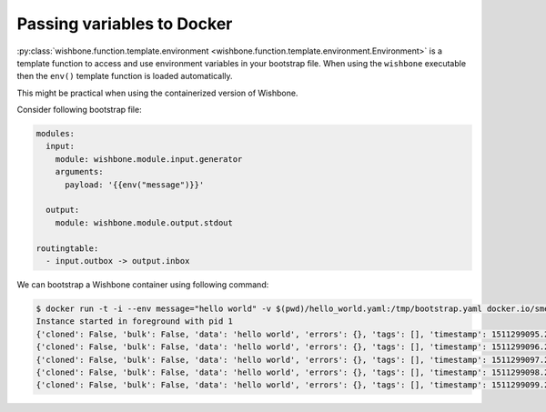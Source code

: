 ===========================
Passing variables to Docker
===========================

:py:class:`wishbone.function.template.environment <wishbone.function.template.environment.Environment>`
is a template function to access and use environment variables in your
bootstrap file. When using the ``wishbone`` executable then the ``env()``
template function is loaded automatically.

This might be practical when using the containerized version of Wishbone.

Consider following bootstrap file:

.. code-block:: yaml

    modules:
      input:
        module: wishbone.module.input.generator
        arguments:
          payload: '{{env("message")}}'

      output:
        module: wishbone.module.output.stdout

    routingtable:
      - input.outbox -> output.inbox

We can bootstrap a Wishbone container using following command:

.. code-block:: sh

    $ docker run -t -i --env message="hello world" -v $(pwd)/hello_world.yaml:/tmp/bootstrap.yaml docker.io/smetj/wishbone:develop start --config /tmp/bootstrap.yaml
    Instance started in foreground with pid 1
    {'cloned': False, 'bulk': False, 'data': 'hello world', 'errors': {}, 'tags': [], 'timestamp': 1511299095.2465549, 'tmp': {}, 'ttl': 253, 'uuid_previous': [], 'uuid': '2e6f6a44-50ef-4517-a727-0f3e0af0e6ab'}
    {'cloned': False, 'bulk': False, 'data': 'hello world', 'errors': {}, 'tags': [], 'timestamp': 1511299096.2474735, 'tmp': {}, 'ttl': 253, 'uuid_previous': [], 'uuid': '5c18eb80-5529-4f01-aa33-8f7286bc4769'}
    {'cloned': False, 'bulk': False, 'data': 'hello world', 'errors': {}, 'tags': [], 'timestamp': 1511299097.2487144, 'tmp': {}, 'ttl': 253, 'uuid_previous': [], 'uuid': '39edee41-bba1-4b81-9251-98b411f09918'}
    {'cloned': False, 'bulk': False, 'data': 'hello world', 'errors': {}, 'tags': [], 'timestamp': 1511299098.2498908, 'tmp': {}, 'ttl': 253, 'uuid_previous': [], 'uuid': '52f9709f-de1d-467d-8f53-f9c311e2bcc9'}
    {'cloned': False, 'bulk': False, 'data': 'hello world', 'errors': {}, 'tags': [], 'timestamp': 1511299099.2510643, 'tmp': {}, 'ttl': 253, 'uuid_previous': [], 'uuid': '9443e1d0-dddc-41a8-bd8c-be291881876c'}


